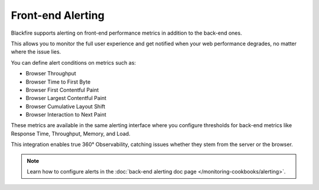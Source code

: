 Front-end Alerting
==================

Blackfire supports alerting on front-end performance metrics in addition to the
back-end ones.

This allows you to monitor the full user experience and get notified when your
web performance degrades, no matter where the issue lies.

You can define alert conditions on metrics such as:

- Browser Throughput
- Browser Time to First Byte
- Browser First Contentful Paint
- Browser Largest Contentful Paint
- Browser Cumulative Layout Shift
- Browser Interaction to Next Paint

.. image:: ../images/front-end-alerting.png
    :align: center
    :alt: Front-end Alerting metrics when composing an alert

These metrics are available in the same alerting interface where you configure
thresholds for back-end metrics like Response Time, Throughput, Memory, and Load.

This integration enables true 360° Observability, catching issues whether they
stem from the server or the browser.

.. note::

    Learn how to configure alerts in the :doc:`back-end alerting doc page </monitoring-cookbooks/alerting>`.
